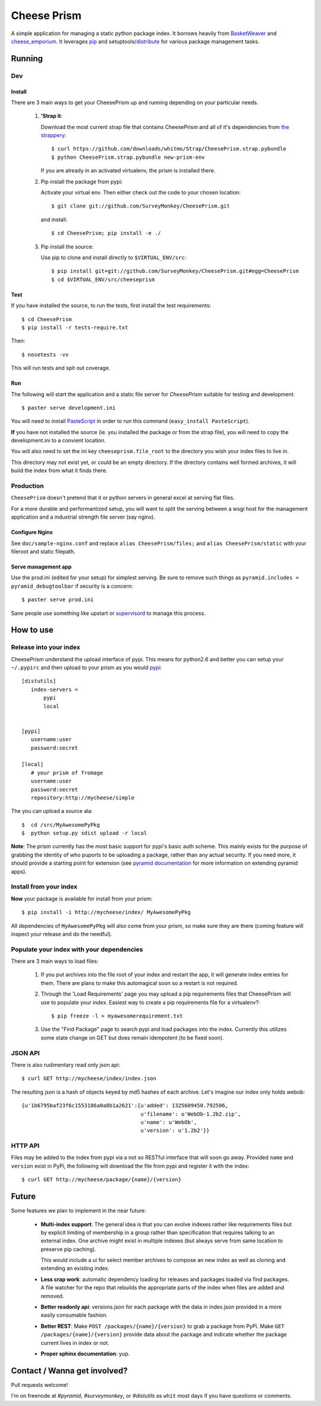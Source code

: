 ================
 Cheese Prism
================

A simple application for managing a static python package index.  It
borrows heavily from `BasketWeaver
<https://github.com/binarydud/basket-weaver>`_ and `cheese_emporium
<git@github.com:binarydud/cheese_emporium.git>`_.  It leverages `pip
<https://github.com/pypa/pip>`_ and setuptools/`distribute
<http://pypi.python.org/pypi/distribute>`_ for various package
management tasks.


Running
=======

Dev
---

Install
~~~~~~~

There are 3 main ways to get your CheesePrism up and running depending
on your particular needs.

 1. **'Strap it**: 

    Download the most current strap file that contains
    CheesePrism and all of it's dependencies from `the strappery
    <https://github.com/whitmo/Strap/downloads>`_::

     $ curl https://github.com/downloads/whitmo/Strap/CheesePrism.strap.pybundle
     $ python CheesePrism.strap.pybundle new-prism-env


    If you are already in an activated virtualenv, the prism is
    installed there.

 2. Pip install the package from pypi:

    Activate your virtual env. Then either check out the code to your chosen location::

    $ git clone git://github.com/SurveyMonkey/CheesePrism.git

    and install::

    $ cd CheesePrism; pip install -e ./

 3. Pip install the source:

    Use pip to clone and install directly to ``$VIRTUAL_ENV/src``::

     $ pip install git+git://github.com/SurveyMonkey/CheesePrism.git#egg=CheesePrism
     $ cd $VIRTUAL_ENV/src/cheeseprism

Test
~~~~

If you have installed the source, to run the tests, first install the
test requirements::
 
 $ cd CheesePrism
 $ pip install -r tests-require.txt
 
Then::

 $ nosetests -vv

This will run tests and spit out coverage.


Run
~~~

The following will start the application and a static file server for
`CheesePrism` suitable for testing and development::

 $ paster serve development.ini

You will need to install `PasteScript <http://pythonpaste.org/script/>`_
in order to run this command (``easy_install PasteScript``).

**If** you have not installed the source (ie. you installed the
package or from the strap file), you will need to copy the
development.ini to a convient location.  

You will also need to set the ini key ``cheeseprism.file_root`` to the
directory you wish your index files to live in.  

This directory may not exist yet, or could be an empty directory. If
the directory contains well formed archives, it will build the index
from what it finds there.


Production
----------

``CheesePrism`` doesn't pretend that it or python servers in general 
excel at serving flat files.

For a more durable and performantized setup, you will want to split the
serving between a wsgi host for the management application and a
industrial strength file server (say nginx).


Configure Nginx
~~~~~~~~~~~~~~~

See ``doc/sample-nginx.conf`` and replace ``alias CheesePrism/files;`` and
``alias CheesePrism/static`` with your fileroot and static filepath.
 
.. todo::

  have start up announce static and file_root (and document)


Serve management app
~~~~~~~~~~~~~~~~~~~~

Use the prod.ini (edited for your setup) for simplest serving. Be sure
to remove such things as ``pyramid.includes = pyramid_debugtoolbar``
if security is a concern::

 $ paster serve prod.ini

Sane people use something like upstart or `supervisord <supervisord.org>`_ to manage this process.

.. todo:
  ini config generation script
                                   

How to use
==========


Release into your index
-----------------------

CheesePrism understand the upload interface of pypi. This means for
python2.6 and better you can setup your ``~/.pypirc`` and then upload to
your prism as you would `pypi <http://pypi.python.org/pypi>`_::

 [distutils]
    index-servers =
        pypi
        local


 [pypi]
    username:user
    password:secret

 [local]
    # your prism of fromage
    username:user
    password:secret
    repository:http://mycheese/simple


The you can upload a source ala::

  $  cd /src/MyAwesomePyPkg
  $  python setup.py sdist upload -r local


**Note**: The prism currently has the *most* basic support for pypi's
basic auth scheme.  This mainly exists for the purpose of grabbing the
identity of who puports to be uploading a package, rather than any
actual security.  If you need more, it should provide a starting point
for extension (see `pyramid documentation <http://docs.pylonsproject.org/en/latest/docs/pyramid.html>`_ 
for more information on extending pyramid apps).


Install from your index
-----------------------

**Now** your package is available for install from your prism::

  $ pip install -i http://mycheese/index/ MyAwesomePyPkg

All dependencies of ``MyAwesomePyPkg`` will also come from your prism,
so make sure they are there (coming feature will inspect your release
and do the needful).


Populate your index with your dependencies 
------------------------------------------

There are 3 main ways to load files:  

 1. If you put archives into the file root of your index and restart
    the app, it will generate index entries for them. There are plans
    to make this automagical soon so a restart is not required.

 2. Through the 'Load Requirements' page you may upload a pip
    requirements files that CheesePrism will use to populate your
    index.  Easiest way to create a pip requirements file for a
    virtualenv?::

     $ pip freeze -l > myawesomerequirement.txt

 3. Use the "Find Package" page to search pypi and load packages into
    the index. Currently this utilizes some state change on GET but 
    does remain idempotent (to be fixed soon).


JSON API
--------

There is also rudimentary read only json api::

  $ curl GET http://mycheese/index/index.json

The resulting json is a hash of objects keyed by md5 hashes of each
archive. Let's imagine our index only holds webob::

  {u'1b6795baf23f6c1553186a0a8b1a2621':{u'added': 1325609450.792506,
                                        u'filename': u'WebOb-1.2b2.zip',
                                        u'name': u'WebOb',
                                        u'version': u'1.2b2'}}

HTTP API
--------

Files may be added to the index from pypi via a not so RESTful interface 
that will soon go away.  Provided ``name`` and ``version`` exist in PyPi, the 
following will download the file from pypi and register it with the index::

 $ curl GET http://mycheese/package/{name}/{version}


Future
======

Some features we plan to implement in the near future:

 * **Multi-index support**:  The general idea is that you can evolve
   indexes rather like requirements files but by explicit limiting of
   membership in a group rather than specification that requires
   talking to an external index. One archive might exist in multiple
   indexes (but always serve from same location to preserve pip
   caching).
 
   This would include a ui for select member archives to compose an new index as
   well as cloning and extending an existing index.

 * **Less crap work**: automatic dependency loading for releases and
   packages loaded via find packages. A file watcher for the repo that
   rebuilds the appropriate parts of the index when files are added
   and removed.

 * **Better readonly api**: versions.json for each package with the data
   in index.json provided in a more easily consumable fashion.
     
 * **Better REST**: Make ``POST /packages/{name}/{version}`` to grab a package from PyPi. Make ``GET /packages/{name}/{version}``
   provide data about the package and indicate whether the package current lives in index or not.

 * **Proper sphinx documentation**: yup.


Contact / Wanna get involved?
=============================

Pull requests welcome! 

I'm on freenode at *#pyramid*, *#surveymonkey*, or *#distutils* as
``whit`` most days if you have questions or comments.


